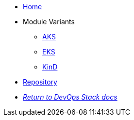 * xref:ROOT:README.adoc[Home]
* Module Variants
** xref:ROOT:aks/README.adoc[AKS]
** xref:ROOT:eks/README.adoc[EKS]
** xref:ROOT:find/README.adoc[KinD]
* https://github.com/camptocamp/devops-stack-module-loki-stack[Repository,window=_blank]
* xref:ROOT:ROOT:index.adoc[_Return to DevOps Stack docs_]
